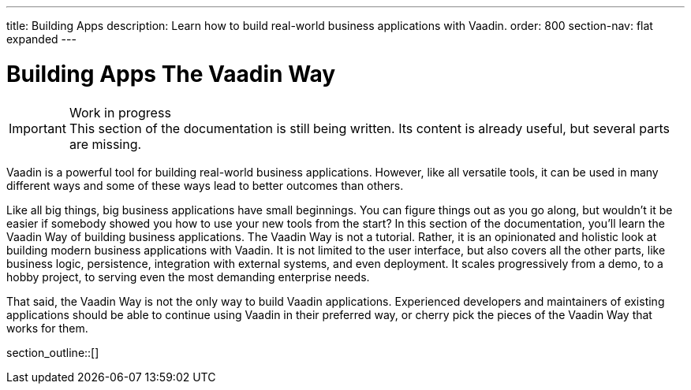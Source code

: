 ---
title: Building Apps
description: Learn how to build real-world business applications with Vaadin.
order: 800
section-nav: flat expanded
---

// TODO Change order once there is more material

# Building Apps The Vaadin Way

.Work in progress
[IMPORTANT]
This section of the documentation is still being written. Its content is already useful, but several parts are missing.

Vaadin is a powerful tool for building real-world business applications. However, like all versatile tools, it can be used in many different ways and some of these ways lead to better outcomes than others.

Like all big things, big business applications have small beginnings. You can figure things out as you go along, but wouldn't it be easier if somebody showed you how to use your new tools from the start? In this section of the documentation, you'll learn the Vaadin Way of building business applications. The Vaadin Way is not a tutorial. Rather, it is an opinionated and holistic look at building modern business applications with Vaadin. It is not limited to the user interface, but also covers all the other parts, like business logic, persistence, integration with external systems, and even deployment. It scales progressively from a demo, to a hobby project, to serving even the most demanding enterprise needs.

That said, the Vaadin Way is not the only way to build Vaadin applications. Experienced developers and maintainers of existing applications should be able to continue using Vaadin in their preferred way, or cherry pick the pieces of the Vaadin Way that works for them.

section_outline::[]
